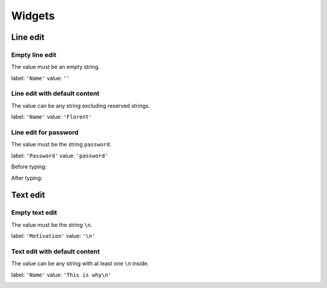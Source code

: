 =======
Widgets
=======

Line edit
=========

Empty line edit
---------------

The value must be an empty string.

label: ``'Name'``
value: ``''``

.. image:: /images/line_edit_empty.png

Line edit with default content
------------------------------

The value can be any string excluding reserved strings.

label: ``'Name'``
value: ``'Florent'``

.. image:: /images/line_edit_default.png
 
Line edit for password
----------------------

The value must be the string ``password``.

label: ``'Password'``
value: ``'password'``

Before typing:

.. image:: /images/line_edit_password_before.png

After typing:

.. image:: /images/line_edit_password_after.png

Text edit
=========

Empty text edit
---------------

The value must be the string ``\n``.

label: ``'Motivation'``
value: ``'\n'``

.. image:: /images/text_edit_empty.png

Text edit with default content
------------------------------

The value can be any string with at least one ``\n`` inside.

label: ``'Name'``
value: ``'This is why\n'``

.. image:: /images/text_edit_default.png
